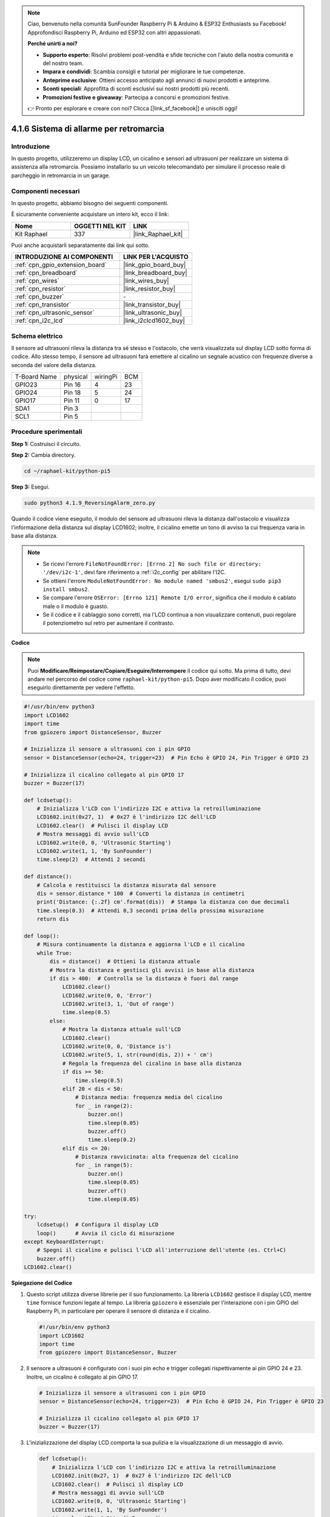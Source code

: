.. note::

    Ciao, benvenuto nella comunità SunFounder Raspberry Pi & Arduino & ESP32 Enthusiasts su Facebook! Approfondisci Raspberry Pi, Arduino ed ESP32 con altri appassionati.

    **Perché unirti a noi?**

    - **Supporto esperto**: Risolvi problemi post-vendita e sfide tecniche con l'aiuto della nostra comunità e del nostro team.
    - **Impara e condividi**: Scambia consigli e tutorial per migliorare le tue competenze.
    - **Anteprime esclusive**: Ottieni accesso anticipato agli annunci di nuovi prodotti e anteprime.
    - **Sconti speciali**: Approfitta di sconti esclusivi sui nostri prodotti più recenti.
    - **Promozioni festive e giveaway**: Partecipa a concorsi e promozioni festive.

    👉 Pronto per esplorare e creare con noi? Clicca [|link_sf_facebook|] e unisciti oggi!

.. _4.1.9_py_pi5:

4.1.6 Sistema di allarme per retromarcia
==============================================

Introduzione
------------------

In questo progetto, utilizzeremo un display LCD, un cicalino e sensori ad ultrasuoni 
per realizzare un sistema di assistenza alla retromarcia. Possiamo installarlo su un 
veicolo telecomandato per simulare il processo reale di parcheggio in retromarcia in 
un garage.

Componenti necessari
------------------------------

In questo progetto, abbiamo bisogno dei seguenti componenti.

.. image:: ../python_pi5/img/4.1.9_reversing_alarm_list.png
    :width: 800
    :align: center

È sicuramente conveniente acquistare un intero kit, ecco il link: 

.. list-table::
    :widths: 20 20 20
    :header-rows: 1

    *   - Nome	
        - OGGETTI NEL KIT
        - LINK
    *   - Kit Raphael
        - 337
        - |link_Raphael_kit|

Puoi anche acquistarli separatamente dai link qui sotto.

.. list-table::
    :widths: 30 20
    :header-rows: 1

    *   - INTRODUZIONE AI COMPONENTI
        - LINK PER L'ACQUISTO

    *   - :ref:`cpn_gpio_extension_board`
        - |link_gpio_board_buy|
    *   - :ref:`cpn_breadboard`
        - |link_breadboard_buy|
    *   - :ref:`cpn_wires`
        - |link_wires_buy|
    *   - :ref:`cpn_resistor`
        - |link_resistor_buy|
    *   - :ref:`cpn_buzzer`
        - \-
    *   - :ref:`cpn_transistor`
        - |link_transistor_buy|
    *   - :ref:`cpn_ultrasonic_sensor`
        - |link_ultrasonic_buy|
    *   - :ref:`cpn_i2c_lcd`
        - |link_i2clcd1602_buy|

Schema elettrico
--------------------

Il sensore ad ultrasuoni rileva la distanza tra sé stesso e l'ostacolo, che verrà 
visualizzata sul display LCD sotto forma di codice. Allo stesso tempo, il sensore 
ad ultrasuoni farà emettere al cicalino un segnale acustico con frequenze diverse 
a seconda del valore della distanza.

============ ======== ======== ===
T-Board Name physical wiringPi BCM
GPIO23       Pin 16   4        23
GPIO24       Pin 18   5        24
GPIO17       Pin 11   0        17
SDA1         Pin 3             
SCL1         Pin 5             
============ ======== ======== ===

.. image:: ../python_pi5/img/4.1.9_reversing_alarm_schematic.png
   :align: center

Procedure sperimentali
---------------------------

**Step 1:** Costruisci il circuito.

.. image:: ../python_pi5/img/4.1.9_reversing_alarm_circuit.png
    :align: center

**Step 2:** Cambia directory.

.. raw:: html

   <run></run>

.. code-block::

    cd ~/raphael-kit/python-pi5

**Step 3:** Esegui.

.. raw:: html

   <run></run>

.. code-block::

    sudo python3 4.1.9_ReversingAlarm_zero.py

Quando il codice viene eseguito, il modulo del sensore ad ultrasuoni rileva la 
distanza dall'ostacolo e visualizza l'informazione della distanza sul display 
LCD1602; inoltre, il cicalino emette un tono di avviso la cui frequenza varia 
in base alla distanza.

.. note::

    * Se ricevi l'errore ``FileNotFoundError: [Errno 2] No such file or directory: '/dev/i2c-1'``, devi fare riferimento a :ref:`i2c_config` per abilitare l'I2C.
    * Se ottieni l'errore ``ModuleNotFoundError: No module named 'smbus2'``, esegui ``sudo pip3 install smbus2``.
    * Se compare l'errore ``OSError: [Errno 121] Remote I/O error``, significa che il modulo è cablato male o il modulo è guasto.
    * Se il codice e il cablaggio sono corretti, ma l'LCD continua a non visualizzare contenuti, puoi regolare il potenziometro sul retro per aumentare il contrasto.

**Codice**

.. note::
    Puoi **Modificare/Reimpostare/Copiare/Eseguire/Interrompere** il codice qui sotto. Ma prima di tutto, devi andare nel percorso del codice come ``raphael-kit/python-pi5``. Dopo aver modificato il codice, puoi eseguirlo direttamente per vedere l'effetto.

.. raw:: html

    <run></run>

.. code-block:: python

    #!/usr/bin/env python3
    import LCD1602
    import time
    from gpiozero import DistanceSensor, Buzzer

    # Inizializza il sensore a ultrasuoni con i pin GPIO
    sensor = DistanceSensor(echo=24, trigger=23)  # Pin Echo è GPIO 24, Pin Trigger è GPIO 23

    # Inizializza il cicalino collegato al pin GPIO 17
    buzzer = Buzzer(17)

    def lcdsetup():
        # Inizializza l'LCD con l'indirizzo I2C e attiva la retroilluminazione
        LCD1602.init(0x27, 1)  # 0x27 è l'indirizzo I2C dell'LCD
        LCD1602.clear()  # Pulisci il display LCD
        # Mostra messaggi di avvio sull'LCD
        LCD1602.write(0, 0, 'Ultrasonic Starting')
        LCD1602.write(1, 1, 'By SunFounder')
        time.sleep(2)  # Attendi 2 secondi

    def distance():
        # Calcola e restituisci la distanza misurata dal sensore
        dis = sensor.distance * 100  # Converti la distanza in centimetri
        print('Distance: {:.2f} cm'.format(dis))  # Stampa la distanza con due decimali
        time.sleep(0.3)  # Attendi 0,3 secondi prima della prossima misurazione
        return dis

    def loop():
        # Misura continuamente la distanza e aggiorna l'LCD e il cicalino
        while True:
            dis = distance()  # Ottieni la distanza attuale
            # Mostra la distanza e gestisci gli avvisi in base alla distanza
            if dis > 400:  # Controlla se la distanza è fuori dal range
                LCD1602.clear()
                LCD1602.write(0, 0, 'Error')
                LCD1602.write(3, 1, 'Out of range')
                time.sleep(0.5)
            else:
                # Mostra la distanza attuale sull'LCD
                LCD1602.clear()
                LCD1602.write(0, 0, 'Distance is')
                LCD1602.write(5, 1, str(round(dis, 2)) + ' cm')
                # Regola la frequenza del cicalino in base alla distanza
                if dis >= 50:
                    time.sleep(0.5)
                elif 20 < dis < 50:
                    # Distanza media: frequenza media del cicalino
                    for _ in range(2):
                        buzzer.on()
                        time.sleep(0.05)
                        buzzer.off()
                        time.sleep(0.2)
                elif dis <= 20:
                    # Distanza ravvicinata: alta frequenza del cicalino
                    for _ in range(5):
                        buzzer.on()
                        time.sleep(0.05)
                        buzzer.off()
                        time.sleep(0.05)

    try:
        lcdsetup()  # Configura il display LCD
        loop()      # Avvia il ciclo di misurazione
    except KeyboardInterrupt:
        # Spegni il cicalino e pulisci l'LCD all'interruzione dell'utente (es. Ctrl+C)
        buzzer.off()
    LCD1602.clear()



**Spiegazione del Codice**

#. Questo script utilizza diverse librerie per il suo funzionamento. La libreria ``LCD1602`` gestisce il display LCD, mentre ``time`` fornisce funzioni legate al tempo. La libreria ``gpiozero`` è essenziale per l'interazione con i pin GPIO del Raspberry Pi, in particolare per operare il sensore di distanza e il cicalino.

   .. code-block:: python

       #!/usr/bin/env python3
       import LCD1602
       import time
       from gpiozero import DistanceSensor, Buzzer

#. Il sensore a ultrasuoni è configurato con i suoi pin echo e trigger collegati rispettivamente ai pin GPIO 24 e 23. Inoltre, un cicalino è collegato al pin GPIO 17.

   .. code-block:: python

       # Inizializza il sensore a ultrasuoni con i pin GPIO
       sensor = DistanceSensor(echo=24, trigger=23)  # Pin Echo è GPIO 24, Pin Trigger è GPIO 23

       # Inizializza il cicalino collegato al pin GPIO 17
       buzzer = Buzzer(17)

#. L'inizializzazione del display LCD comporta la sua pulizia e la visualizzazione di un messaggio di avvio.

   .. code-block:: python

       def lcdsetup():
           # Inizializza l'LCD con l'indirizzo I2C e attiva la retroilluminazione
           LCD1602.init(0x27, 1)  # 0x27 è l'indirizzo I2C dell'LCD
           LCD1602.clear()  # Pulisci il display LCD
           # Mostra messaggi di avvio sull'LCD
           LCD1602.write(0, 0, 'Ultrasonic Starting')
           LCD1602.write(1, 1, 'By SunFounder')
           time.sleep(2)  # Attendi 2 secondi

#. La funzione ``distance`` calcola la distanza misurata dal sensore a ultrasuoni e la restituisce, mostrando il valore in centimetri.

   .. code-block:: python

       def distance():
           # Calcola e restituisci la distanza misurata dal sensore
           dis = sensor.distance * 100  # Converti la distanza in centimetri
           print('Distance: {:.2f} cm'.format(dis))  # Stampa la distanza con due decimali
           time.sleep(0.3)  # Attendi 0,3 secondi prima della prossima misurazione
           return dis

#. Il ciclo principale misura continuamente la distanza, aggiornando sia l'LCD che il cicalino. Gestisce diverse gamme di distanza con azioni specifiche, come la visualizzazione di messaggi di errore o la variazione della frequenza del cicalino in base alla distanza misurata.

   .. code-block:: python

       def loop():
           # Misura continuamente la distanza e aggiorna l'LCD e il cicalino
           while True:
               dis = distance()  # Ottieni la distanza attuale
               # Mostra la distanza e gestisci gli avvisi in base alla distanza
               if dis > 400:  # Controlla se la distanza è fuori dal range
                   LCD1602.clear()
                   LCD1602.write(0, 0, 'Error')
                   LCD1602.write(3, 1, 'Out of range')
                   time.sleep(0.5)
               else:
                   # Mostra la distanza attuale sull'LCD
                   LCD1602.clear()
                   LCD1602.write(0, 0, 'Distance is')
                   LCD1602.write(5, 1, str(round(dis, 2)) + ' cm')
                   # Regola la frequenza del cicalino in base alla distanza
                   if dis >= 50:
                       time.sleep(0.5)
                   elif 20 < dis < 50:
                       # Distanza media: frequenza media del cicalino
                       for _ in range(2):
                           buzzer.on()
                           time.sleep(0.05)
                           buzzer.off()
                           time.sleep(0.2)
                   elif dis <= 20:
                       # Distanza ravvicinata: alta frequenza del cicalino
                       for _ in range(5):
                           buzzer.on()
                           time.sleep(0.05)
                           buzzer.off()
                           time.sleep(0.05)

#. All'esecuzione, lo script configura l'LCD e entra nel ciclo principale. Può essere interrotto con un comando da tastiera (Ctrl+C), che spegne il cicalino e pulisce l'LCD.

   .. code-block:: python

       try:
           lcdsetup()  # Configura il display LCD
           loop()      # Avvia il ciclo di misurazione
       except KeyboardInterrupt:
           # Spegni il cicalino e pulisci l'LCD all'interruzione dell'utente (es. Ctrl+C)
           buzzer.off()
           LCD1602.clear()
